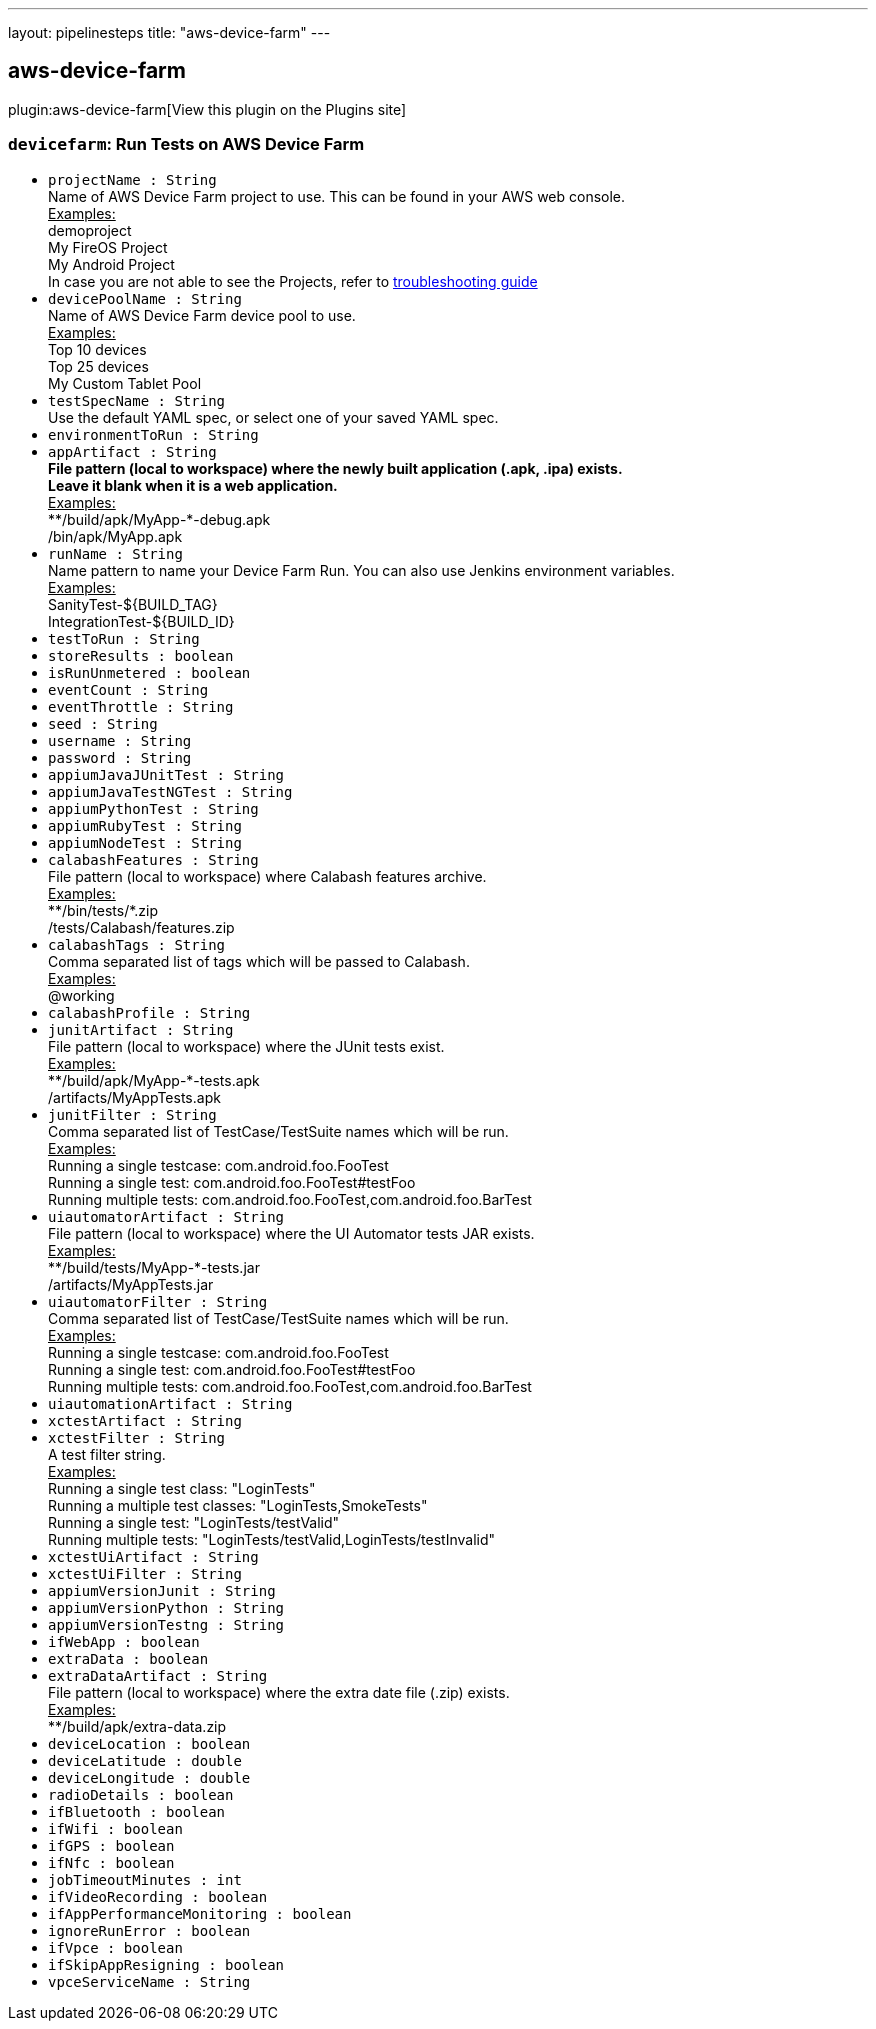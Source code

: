 ---
layout: pipelinesteps
title: "aws-device-farm"
---

:notitle:
:description:
:author:
:email: jenkinsci-users@googlegroups.com
:sectanchors:
:toc: left
:compat-mode!:

== aws-device-farm

plugin:aws-device-farm[View this plugin on the Plugins site]

=== `devicefarm`: Run Tests on AWS Device Farm
++++
<ul><li><code>projectName : String</code>
<div><div>
 Name of AWS Device Farm project to use. This can be found in your AWS web console. 
 <br><u>Examples:</u>
 <br>
  demoproject 
 <br>
  My FireOS Project 
 <br>
  My Android Project 
 <br>
  In case you are not able to see the Projects, refer to <a href="https://github.com/awslabs/aws-device-farm-jenkins-plugin#project-section-not-being-populated-with-latest-data" rel="nofollow">troubleshooting guide</a>
</div></div>

</li>
<li><code>devicePoolName : String</code>
<div><div>
 Name of AWS Device Farm device pool to use. 
 <br><u>Examples:</u>
 <br>
  Top 10 devices 
 <br>
  Top 25 devices 
 <br>
  My Custom Tablet Pool 
 <br>
</div></div>

</li>
<li><code>testSpecName : String</code>
<div><div>
 Use the default YAML spec, or select one of your saved YAML spec. 
 <br>
</div></div>

</li>
<li><code>environmentToRun : String</code>
</li>
<li><code>appArtifact : String</code>
<div><div>
 <b>File pattern (local to workspace) where the newly built application (.apk, .ipa) exists. <br>
   Leave it blank when it is a web application. </b>
 <br><u>Examples:</u>
 <br>
  **/build/apk/MyApp-*-debug.apk 
 <br>
  /bin/apk/MyApp.apk 
 <br>
</div></div>

</li>
<li><code>runName : String</code>
<div><div>
 Name pattern to name your Device Farm Run. You can also use Jenkins environment variables. 
 <br><u>Examples:</u>
 <br>
  SanityTest-${BUILD_TAG} 
 <br>
  IntegrationTest-${BUILD_ID} 
 <br>
</div></div>

</li>
<li><code>testToRun : String</code>
</li>
<li><code>storeResults : boolean</code>
</li>
<li><code>isRunUnmetered : boolean</code>
</li>
<li><code>eventCount : String</code>
</li>
<li><code>eventThrottle : String</code>
</li>
<li><code>seed : String</code>
</li>
<li><code>username : String</code>
</li>
<li><code>password : String</code>
</li>
<li><code>appiumJavaJUnitTest : String</code>
</li>
<li><code>appiumJavaTestNGTest : String</code>
</li>
<li><code>appiumPythonTest : String</code>
</li>
<li><code>appiumRubyTest : String</code>
</li>
<li><code>appiumNodeTest : String</code>
</li>
<li><code>calabashFeatures : String</code>
<div><div>
 File pattern (local to workspace) where Calabash features archive. 
 <br><u>Examples:</u>
 <br>
  **/bin/tests/*.zip 
 <br>
  /tests/Calabash/features.zip 
 <br>
</div></div>

</li>
<li><code>calabashTags : String</code>
<div><div>
 Comma separated list of tags which will be passed to Calabash.
 <br><u>Examples:</u>
 <br>
  @working
</div></div>

</li>
<li><code>calabashProfile : String</code>
</li>
<li><code>junitArtifact : String</code>
<div><div>
 File pattern (local to workspace) where the JUnit tests exist. 
 <br><u>Examples:</u>
 <br>
  **/build/apk/MyApp-*-tests.apk 
 <br>
  /artifacts/MyAppTests.apk 
 <br>
</div></div>

</li>
<li><code>junitFilter : String</code>
<div><div>
 Comma separated list of TestCase/TestSuite names which will be run.
 <br><u>Examples:</u>
 <br>
  Running a single testcase: com.android.foo.FooTest 
 <br>
  Running a single test: com.android.foo.FooTest#testFoo 
 <br>
  Running multiple tests: com.android.foo.FooTest,com.android.foo.BarTest 
 <br>
</div></div>

</li>
<li><code>uiautomatorArtifact : String</code>
<div><div>
 File pattern (local to workspace) where the UI Automator tests JAR exists. 
 <br><u>Examples:</u>
 <br>
  **/build/tests/MyApp-*-tests.jar 
 <br>
  /artifacts/MyAppTests.jar 
 <br>
</div></div>

</li>
<li><code>uiautomatorFilter : String</code>
<div><div>
 Comma separated list of TestCase/TestSuite names which will be run.
 <br><u>Examples:</u>
 <br>
  Running a single testcase: com.android.foo.FooTest 
 <br>
  Running a single test: com.android.foo.FooTest#testFoo 
 <br>
  Running multiple tests: com.android.foo.FooTest,com.android.foo.BarTest 
 <br>
</div></div>

</li>
<li><code>uiautomationArtifact : String</code>
</li>
<li><code>xctestArtifact : String</code>
</li>
<li><code>xctestFilter : String</code>
<div><div>
 A test filter string.
 <br><u>Examples:</u>
 <br>
  Running a single test class: "LoginTests" 
 <br>
  Running a multiple test classes: "LoginTests,SmokeTests" 
 <br>
  Running a single test: "LoginTests/testValid" 
 <br>
  Running multiple tests: "LoginTests/testValid,LoginTests/testInvalid" 
 <br>
</div></div>

</li>
<li><code>xctestUiArtifact : String</code>
</li>
<li><code>xctestUiFilter : String</code>
</li>
<li><code>appiumVersionJunit : String</code>
</li>
<li><code>appiumVersionPython : String</code>
</li>
<li><code>appiumVersionTestng : String</code>
</li>
<li><code>ifWebApp : boolean</code>
</li>
<li><code>extraData : boolean</code>
</li>
<li><code>extraDataArtifact : String</code>
<div><div>
 File pattern (local to workspace) where the extra date file (.zip) exists. 
 <br><u>Examples:</u>
 <br>
  **/build/apk/extra-data.zip 
 <br>
</div></div>

</li>
<li><code>deviceLocation : boolean</code>
</li>
<li><code>deviceLatitude : double</code>
</li>
<li><code>deviceLongitude : double</code>
</li>
<li><code>radioDetails : boolean</code>
</li>
<li><code>ifBluetooth : boolean</code>
</li>
<li><code>ifWifi : boolean</code>
</li>
<li><code>ifGPS : boolean</code>
</li>
<li><code>ifNfc : boolean</code>
</li>
<li><code>jobTimeoutMinutes : int</code>
</li>
<li><code>ifVideoRecording : boolean</code>
</li>
<li><code>ifAppPerformanceMonitoring : boolean</code>
</li>
<li><code>ignoreRunError : boolean</code>
</li>
<li><code>ifVpce : boolean</code>
</li>
<li><code>ifSkipAppResigning : boolean</code>
</li>
<li><code>vpceServiceName : String</code>
</li>
</ul>


++++
